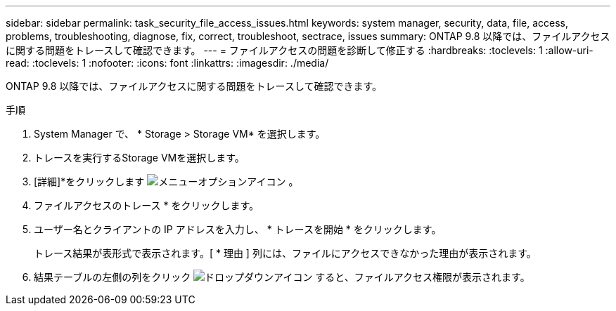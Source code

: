 ---
sidebar: sidebar 
permalink: task_security_file_access_issues.html 
keywords: system manager, security, data, file, access, problems, troubleshooting, diagnose, fix, correct, troubleshoot, sectrace, issues 
summary: ONTAP 9.8 以降では、ファイルアクセスに関する問題をトレースして確認できます。 
---
= ファイルアクセスの問題を診断して修正する
:hardbreaks:
:toclevels: 1
:allow-uri-read: 
:toclevels: 1
:nofooter: 
:icons: font
:linkattrs: 
:imagesdir: ./media/


[role="lead"]
ONTAP 9.8 以降では、ファイルアクセスに関する問題をトレースして確認できます。

.手順
. System Manager で、 * Storage > Storage VM* を選択します。
. トレースを実行するStorage VMを選択します。
. [詳細]*をクリックします image:icon_kabob.gif["メニューオプションアイコン"] 。
. ファイルアクセスのトレース * をクリックします。
. ユーザー名とクライアントの IP アドレスを入力し、 * トレースを開始 * をクリックします。
+
トレース結果が表形式で表示されます。[ * 理由 ] 列には、ファイルにアクセスできなかった理由が表示されます。

. 結果テーブルの左側の列をクリック image:icon_dropdown_arrow.gif["ドロップダウンアイコン"] すると、ファイルアクセス権限が表示されます。

